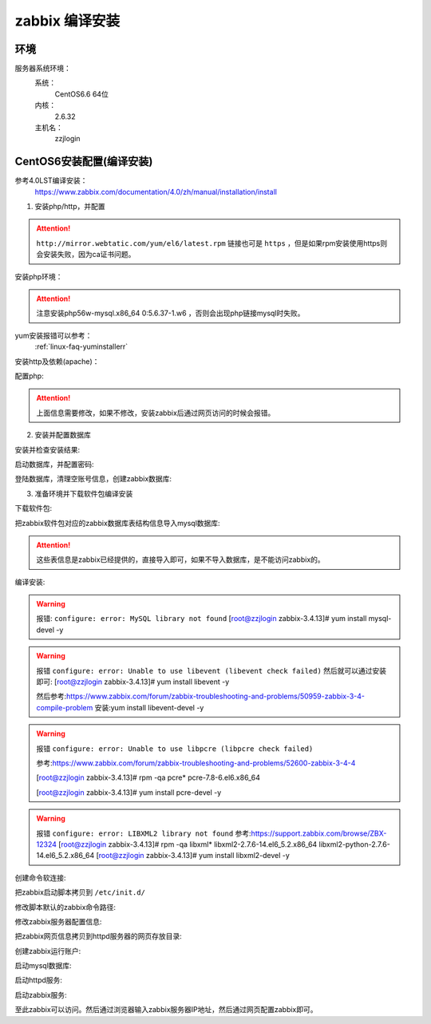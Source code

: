 
.. _server-linux-zabbix-sourceinstall:

========================================
zabbix 编译安装
========================================

环境
========================================

服务器系统环境：
    系统：
        CentOS6.6 64位
    内核：
        2.6.32
    主机名：
        zzjlogin


CentOS6安装配置(编译安装)
========================================

参考4.0LST编译安装：
    https://www.zabbix.com/documentation/4.0/zh/manual/installation/install


1. 安装php/http，并配置

.. attention::
    ``http://mirror.webtatic.com/yum/el6/latest.rpm`` 链接也可是 ``https`` ，但是如果rpm安装使用https则会安装失败，因为ca证书问题。

安装php环境：

.. code-block:: bash
    :linenos:

    [root@zzjlogin ~]# rpm -Uvh http://mirror.webtatic.com/yum/el6/latest.rpm
    [root@zzjlogin ~]# yum install php56w php56w-gd php56w-mysql php56w-bcmath php56w-bcmath php56w-mbstring php56w-xml php56w-ldap -y

.. attention::
    注意安装php56w-mysql.x86_64 0:5.6.37-1.w6 ，否则会出现php链接mysql时失败。



yum安装报错可以参考：
    :ref:`linux-faq-yuminstallerr`

安装http及依赖(apache)：

.. code-block:: bash
    :linenos:
    
    [root@zzjlogin zabbix-3.4.13]# yum install httpd libxml2-devel net-snmp-devel libcurl-devel -y

配置php:

.. code-block:: bash
    :linenos:

    [root@zzjlogin zabbix-3.4.13]# vim /etc/php.ini
    date.timezone = Asia/Shanghai
    post_max_size = 32M
    max_execution_time = 300
    max_input_time = 300
    always_populate_raw_post_data = -1

.. attention::
    上面信息需要修改，如果不修改，安装zabbix后通过网页访问的时候会报错。

2. 安装并配置数据库

安装并检查安装结果:

.. code-block:: bash
    :linenos:

    [root@zzjlogin zabbix-3.4.13]# yum install mysql mysql-devel mysql-server -y

    [root@zzjlogin ~]# rpm -qa mysql*

启动数据库，并配置密码:

.. code-block:: bash
    :linenos:

    [root@zzjlogin ~]# /etc/init.d/mysqld start

    [root@zzjlogin ~]# /usr/bin/mysqladmin -u root password '123'

登陆数据库，清理空账号信息，创建zabbix数据库:

.. code-block:: bash
    :linenos:

    [root@zzjlogin ~]# mysql -uroot -p
    Enter password: 
    Welcome to the MySQL monitor.  Commands end with ; or \g.
    Your MySQL connection id is 3
    Server version: 5.1.73 Source distribution

    Copyright (c) 2000, 2013, Oracle and/or its affiliates. All rights reserved.

    Oracle is a registered trademark of Oracle Corporation and/or its
    affiliates. Other names may be trademarks of their respective
    owners.

    Type 'help;' or '\h' for help. Type '\c' to clear the current input statement.

    mysql> use mysql;
    Reading table information for completion of table and column names
    You can turn off this feature to get a quicker startup with -A

    Database changed
    mysql> show databases;
    +--------------------+
    | Database           |
    +--------------------+
    | information_schema |
    | mysql              |
    | test               |
    +--------------------+
    3 rows in set (0.00 sec)

    mysql> select user,host from user;
    +------+-----------+
    | user | host      |
    +------+-----------+
    | root | 127.0.0.1 |
    |      | localhost |
    | root | localhost |
    |      | zzjlogin  |
    | root | zzjlogin  |
    +------+-----------+
    5 rows in set (0.00 sec)

    mysql> drop user ""@"localhost"
        -> ;
    Query OK, 0 rows affected (0.00 sec)

    mysql> drop user ""@"zzjlogin";
    Query OK, 0 rows affected (0.00 sec)

    mysql> drop user "root"@"zzjlogin";
    Query OK, 0 rows affected (0.00 sec)

    mysql> select user,host from user;
    +------+-----------+
    | user | host      |
    +------+-----------+
    | root | 127.0.0.1 |
    | root | localhost |
    +------+-----------+
    2 rows in set (0.00 sec)

    mysql> create database zabbix;
    Query OK, 1 row affected (0.00 sec)

    mysql> show databases;            
    +--------------------+
    | Database           |
    +--------------------+
    | information_schema |
    | mysql              |
    | test               |
    | zabbix             |
    +--------------------+
    4 rows in set (0.00 sec)

    mysql> grant all privileges on zabbix.* to zabbix@localhost identified by 'password';
    Query OK, 0 rows affected (0.00 sec)

    mysql> exit
    Bye




3. 准备环境并下载软件包编译安装

.. code-block:: bash
    :linenos:

    [root@zzjlogin ~]# rpm -i http://repo.zabbix.com/zabbix/3.4/rhel/7/x86_64/zabbix-release-3.4-2.el7.noarch.rpm
    warning: /var/tmp/rpm-tmp.NfLb4n: Header V4 RSA/SHA512 Signature, key ID a14fe591: NOKEY
    [root@zzjlogin ~]# rpm -qa zabbix*
    zabbix-release-3.4-2.el7.noarch

下载软件包:

.. code-block:: bash
    :linenos:

    [root@zzjlogin ~]# wget https://sourceforge.net/projects/zabbix/files/ZABBIX%20Latest%20Stable/3.4.13/zabbix-3.4.13.tar.gz/download

    [root@zzjlogin ~]# ls
    [root@zzjlogin ~]# tar xf download
    [root@zzjlogin ~]# cd zabbix-3.4.13/
    [root@zzjlogin zabbix-3.4.13]#

把zabbix软件包对应的zabbix数据库表结构信息导入mysql数据库:

.. code-block:: bash
    :linenos:

    [root@zzjlogin zabbix-3.4.13]# mysql -uzabbix -ppassword zabbix < database/mysql/schema.sql
    [root@zzjlogin zabbix-3.4.13]# mysql -uzabbix -ppassword zabbix < database/mysql/images.sql 
    [root@zzjlogin zabbix-3.4.13]# mysql -uzabbix -ppassword zabbix < database/mysql/data.sql

.. attention::
    这些表信息是zabbix已经提供的，直接导入即可，如果不导入数据库，是不能访问zabbix的。

编译安装:

.. code-block:: bash
    :linenos:

    [root@zzjlogin zabbix-3.4.13]# ./configure --prefix=/usr/local/zabbix --sysconfdir=/etc/zabbix/ --enable-server --enable-agent --with-net-snmp --with-libcurl --with-mysql --with-libxml2

.. warning::
    报错: ``configure: error: MySQL library not found``
    [root@zzjlogin zabbix-3.4.13]# yum install mysql-devel -y


.. warning::
    报错 ``configure: error: Unable to use libevent (libevent check failed)``
    然后就可以通过安装即可: [root@zzjlogin zabbix-3.4.13]# yum install libevent -y

    然后参考:https://www.zabbix.com/forum/zabbix-troubleshooting-and-problems/50959-zabbix-3-4-compile-problem
    安装:yum install libevent-devel -y

.. warning::
    报错 ``configure: error: Unable to use libpcre (libpcre check failed)``

    参考:https://www.zabbix.com/forum/zabbix-troubleshooting-and-problems/52600-zabbix-3-4-4

    [root@zzjlogin zabbix-3.4.13]# rpm -qa pcre*
    pcre-7.8-6.el6.x86_64

    [root@zzjlogin zabbix-3.4.13]# yum install pcre-devel -y

.. warning::
    报错 ``configure: error: LIBXML2 library not found``
    参考:https://support.zabbix.com/browse/ZBX-12324
    [root@zzjlogin zabbix-3.4.13]# rpm -qa libxml*
    libxml2-2.7.6-14.el6_5.2.x86_64
    libxml2-python-2.7.6-14.el6_5.2.x86_64
    [root@zzjlogin zabbix-3.4.13]# yum install libxml2-devel -y

创建命令软连接:

.. code-block:: bash
    :linenos:

    [root@zzjlogin zabbix-3.4.13]# ln -s /usr/local/zabbix/sbin/zabbix_server /usr/sbin/zabbix_server
    [root@zzjlogin zabbix-3.4.13]# ln -s /usr/local/zabbix/sbin/zabbix_agentd /usr/sbin/zabbix_agentd

把zabbix启动脚本拷贝到 ``/etc/init.d/``

.. code-block:: bash
    :linenos:
    
    [root@zzjlogin zabbix-3.4.13]# cp /root/zabbix-3.4.13/misc/init.d/fedora/core/zabbix_server /etc/init.d/

修改脚本默认的zabbix命令路径:

.. code-block:: bash
    :linenos:
    
    [root@zzjlogin zabbix-3.4.13]# sed -i "s@BASEDIR=/usr/local@BASEDIR=/usr/local/zabbix@g" /etc/init.d/zabbix_server

修改zabbix服务器配置信息:

.. code-block:: bash
    :linenos:
    
    [root@zzjlogin zabbix-3.4.13]# vim /etc/zabbix/zabbix_server.conf

    DBHost=localhost  数据库ip地址
    DBName=zabbix
    DBUser=zabbix
    DBPassword=password
    ListenIP=192.168.161.132        #zabbix server ip地址

把zabbix网页信息拷贝到httpd服务器的网页存放目录:

.. code-block:: bash
    :linenos:

    [root@zzjlogin zabbix-3.4.13]# cp -r /root/zabbix-3.4.13/frontends/php/* /var/www/html/

创建zabbix运行账户:

.. code-block:: bash
    :linenos:
    
    [root@zzjlogin zabbix-3.4.13]# useradd -M zabbix -s /sbin/nologin

启动mysql数据库:

.. code-block:: bash
    :linenos:
    
    [root@zzjlogin zabbix-3.4.13]# /etc/init.d/mysqld start

启动httpd服务:

.. code-block:: bash
    :linenos:

    [root@zzjlogin zabbix-3.4.13]# /etc/init.d/httpd start

启动zabbix服务:

.. code-block:: bash
    :linenos:
    
    [root@zzjlogin zabbix-3.4.13]# /etc/init.d/zabbix_server start


至此zabbix可以访问。然后通过浏览器输入zabbix服务器IP地址，然后通过网页配置zabbix即可。








